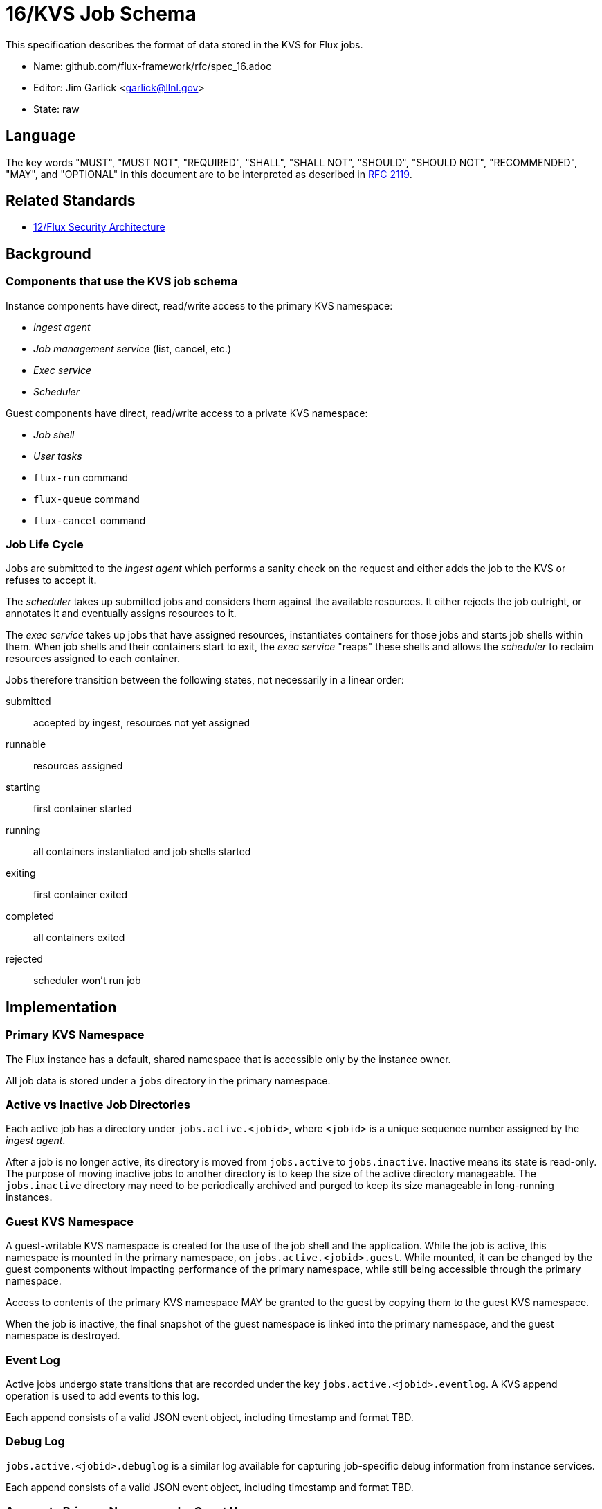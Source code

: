 ifdef::env-github[:outfilesuffix: .adoc]

16/KVS Job Schema
=================

This specification describes the format of data stored in the KVS
for Flux jobs.

* Name: github.com/flux-framework/rfc/spec_16.adoc
* Editor: Jim Garlick <garlick@llnl.gov>
* State: raw

== Language

The key words "MUST", "MUST NOT", "REQUIRED", "SHALL", "SHALL NOT", "SHOULD",
"SHOULD NOT", "RECOMMENDED", "MAY", and "OPTIONAL" in this document are to
be interpreted as described in http://tools.ietf.org/html/rfc2119[RFC 2119].

== Related Standards

*  link:spec_12{outfilesuffix}[12/Flux Security Architecture]

== Background

=== Components that use the KVS job schema

Instance components have direct, read/write access to the primary KVS
namespace:

* _Ingest agent_
* _Job management service_ (list, cancel, etc.)
* _Exec service_
* _Scheduler_

Guest components have direct, read/write access to a private KVS namespace:

* _Job shell_
* _User tasks_
* `flux-run` command
* `flux-queue` command
* `flux-cancel` command

=== Job Life Cycle

Jobs are submitted to the _ingest agent_ which performs a sanity
check on the request and either adds the job to the KVS or
refuses to accept it.

The _scheduler_ takes up submitted jobs and considers them against
the available resources.  It either rejects the job outright,
or annotates it and eventually assigns resources to it.

The _exec service_ takes up jobs that have assigned resources,
instantiates containers for those jobs and starts job shells
within them.  When job shells and their containers start to exit,
the _exec service_ "reaps" these shells and allows the _scheduler_
to reclaim resources assigned to each container.

Jobs therefore transition between the following states,
not necessarily in a linear order:

submitted::
  accepted by ingest, resources not yet assigned

runnable::
  resources assigned

starting::
  first container started

running::
  all containers instantiated and job shells started

exiting::
  first container exited

completed::
  all containers exited

rejected::
  scheduler won't run job

== Implementation

=== Primary KVS Namespace

The Flux instance has a default, shared namespace that is accessible
only by the instance owner.

All job data is stored under a `jobs` directory in the primary namespace.


=== Active vs Inactive Job Directories

Each active job has a directory under `jobs.active.<jobid>`,
where `<jobid>` is a unique sequence number assigned by the
_ingest agent_.

After a job is no longer active, its directory is moved from
`jobs.active` to `jobs.inactive`.  Inactive means its state
is read-only.  The purpose of moving inactive jobs to another
directory is to keep the size of the active directory manageable.
The `jobs.inactive` directory may need to be periodically archived
and purged to keep its size manageable in long-running instances.


=== Guest KVS Namespace

A guest-writable KVS namespace is created for the use of the
job shell and the application.  While the job is active,
this namespace is mounted in the primary namespace, on
`jobs.active.<jobid>.guest`.  While mounted, it can be changed
by the guest components without impacting performance of the primary
namespace, while still being accessible through the primary namespace.

Access to contents of the primary KVS namespace MAY be granted to
the guest by copying them to the guest KVS namespace.

When the job is inactive, the final snapshot of the guest namespace
is linked into the primary namespace, and the guest namespace is
destroyed.


=== Event Log

Active jobs undergo state transitions that are recorded under
the key `jobs.active.<jobid>.eventlog`.  A KVS append operation
is used to add events to this log.

Each append consists of a valid JSON event object, including
timestamp and format TBD.


=== Debug Log

`jobs.active.<jobid>.debuglog` is a similar log available for
capturing job-specific debug information from instance services.

Each append consists of a valid JSON event object, including
timestamp and format TBD.


=== Access to Primary Namespace by Guest Users

Site policy allowing limited access to job data by guest users
is implemented by the _job management_ service.

Examples are listing all active jobs with limited detail,
listing guest inactive/active jobs with full detail, and removing
jobs owned by the guest.


=== Content Produced by Ingest Agent

A user submits _J_ with attached signature.

The _ingest agent_ validates _J_ and if accepted, assigns the jobid
and creates `jobs.active.<jobid>.J-signed`.

The _ingest agent_ creates `jobs.active.<jobid>.eventlog`
and logs the initial state of "submitted".


=== Content Consumed/Produced by Scheduler

Upon discovery of a new `jobs.active.<jobid>` in the _submitted_ state,
the _scheduler_ reads `jobs.active.<jobid>.J-signed` and attempts to
match resources to the request.

The _scheduler_ may declare the job unrunnable, and move it to
`jobs.inactive`, logging a _rejected_ state transition to the event log.

The _scheduler_ may add annotations to the job (TBD) that are
of interest for job management, for example to indicate priority
or estimated wait time.  The scheduler may also add internal
annotations that are private to the scheduler, but convenient to
store in the KVS for recovery.  Annotations are stored as
keys under `jobs.active.<jobid>.scheduler`.

Upon resource allocation to the job, the _scheduler_ creates
`jobs.active.<jobid>.R`, copies this to `jobs.active.<jobid>.guest.R`,
and then logs a _runnable_ state transition to the event log.

The _scheduler_ may later revoke the allocation (TBD).


=== Content Consumed/Produced by Exec Service

Upon discovery of a new `jobs.active.<jobid>` in the _runnable_ state,
the the _exec service_ reads `jobs.active.<jobid>.J-signed`
and `jobs.active.<jobid>.R` and instantiates
containers for the allocated resources, starting the job
shell(s) and creating the guest namespace, mounting it on
`jobs.active.<jobid>.guest`.

Container creation(s) are logged to the event log (batched),
and the job state transitions of _starting_, and _running_
are appended to the event log.

Container destruction(s) are logged to the event log (batched),
and the job state transitions of _exiting_ and _completed_ are
are appended to the event log.


=== Content Produced/Consumed by Other Instance Services

Other services not mentioned in this RFC MAY store arbitrary data associated
with jobs under the `jobs.active.<jobid>.data.<service>` directory,
where `<service>` is a name unique to the service producing the data.
For example, a job tracing service may store persistent trace data under
the `jobs.active.<jobid>.data.trace` directory. 


=== Content Consumed/Produced by the Job Shell ===

The _job shell_, running as the guest, spawns tasks, handles
standard I/O, collects task exit codes, and provides PMI
service.

Any data produced by the _job shell_ is stored under the guest KVS
namespace `jobs.active.<jobid>.guest` and is preserved when the
task becomes inactive.

Any data consumed by the _job shell_ but not included in the guest KVS
namespace must be proxied through instance services such as the _exec
service_ or _job management service_ since the _job shell_ does not have
direct access to the primary KVS namespace.

Format of this data is TBD.
